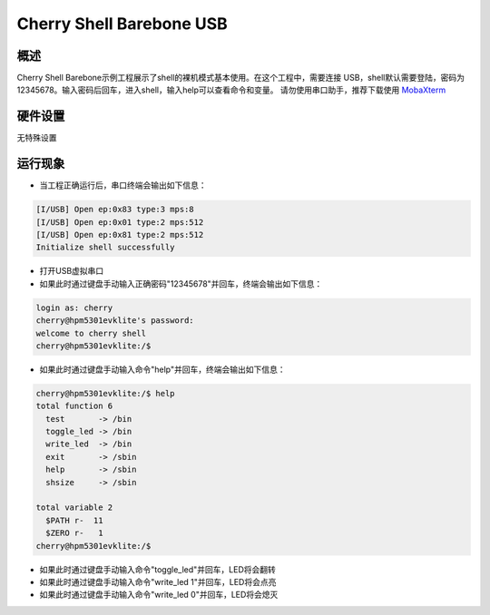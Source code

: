.. _cherry_shell_barebone_usb:

Cherry Shell Barebone USB
==================================================

概述
------

Cherry Shell Barebone示例工程展示了shell的裸机模式基本使用。在这个工程中，需要连接 USB，shell默认需要登陆，密码为12345678。输入密码后回车，进入shell，输入help可以查看命令和变量。
请勿使用串口助手，推荐下载使用 `MobaXterm <https://mobaxterm.mobatek.net/download.html>`_

硬件设置
------------

无特殊设置

运行现象
------------

- 当工程正确运行后，串口终端会输出如下信息：


.. code-block:: console

   [I/USB] Open ep:0x83 type:3 mps:8
   [I/USB] Open ep:0x01 type:2 mps:512
   [I/USB] Open ep:0x81 type:2 mps:512
   Initialize shell successfully

- 打开USB虚拟串口

- 如果此时通过键盘手动输入正确密码"12345678"并回车，终端会输出如下信息：


.. code-block:: console

   login as: cherry
   cherry@hpm5301evklite's password:
   welcome to cherry shell
   cherry@hpm5301evklite:/$


- 如果此时通过键盘手动输入命令"help"并回车，终端会输出如下信息：


.. code-block:: console

   cherry@hpm5301evklite:/$ help
   total function 6
     test       -> /bin
     toggle_led -> /bin
     write_led  -> /bin
     exit       -> /sbin
     help       -> /sbin
     shsize     -> /sbin

   total variable 2
     $PATH r-  11
     $ZERO r-   1
   cherry@hpm5301evklite:/$


- 如果此时通过键盘手动输入命令"toggle_led"并回车，LED将会翻转

- 如果此时通过键盘手动输入命令"write_led 1"并回车，LED将会点亮

- 如果此时通过键盘手动输入命令"write_led 0"并回车，LED将会熄灭
